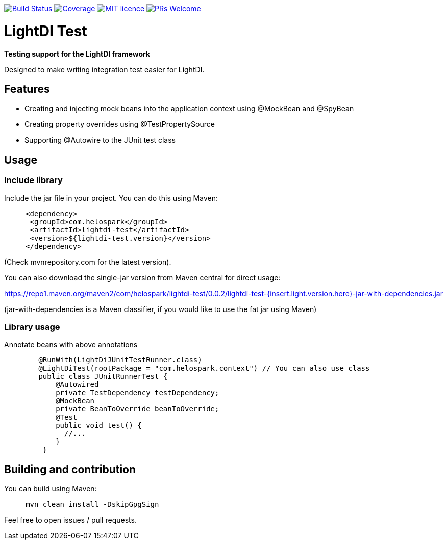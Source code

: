 image:https://travis-ci.org/helospark/lightdi-test.svg?branch=master["Build Status", link="https://travis-ci.org/helospark/lightdi-test"]
image:https://img.shields.io/codecov/c/github/helospark/lightdi-test.svg["Coverage", link="https://codecov.io/gh/helospark/lightdi-test"]
image:https://img.shields.io/github/license/helospark/lightdi-test.svg["MIT licence", link="https://github.com/helospark/lightdi-test/blob/master/LICENSE"]
image:https://img.shields.io/badge/PRs-welcome-brightgreen.svg["PRs Welcome", link="http://makeapullrequest.com"]

= LightDI Test

*Testing support for the LightDI framework*

Designed to make writing integration test easier for LightDI.

== Features

* Creating and injecting mock beans into the application context using @MockBean and @SpyBean
* Creating property overrides using @TestPropertySource
* Supporting @Autowire to the JUnit test class

== Usage

=== Include library

Include the jar file in your project.
You can do this using Maven:

[source,xml]
     <dependency>
      <groupId>com.helospark</groupId>
      <artifactId>lightdi-test</artifactId>
      <version>${lightdi-test.version}</version>
     </dependency>

(Check mvnrepository.com for the latest version).

You can also download the single-jar version from Maven central for direct usage:

https://repo1.maven.org/maven2/com/helospark/lightdi-test/0.0.2/lightdi-test-{insert.light.version.here}-jar-with-dependencies.jar

(jar-with-dependencies is a Maven classifier, if you would like to use the fat jar using Maven)

=== Library usage

Annotate beans with above annotations

[source,java]
	@RunWith(LightDiJUnitTestRunner.class)
	@LightDiTest(rootPackage = "com.helospark.context") // You can also use class
	public class JUnitRunnerTest {
	    @Autowired
	    private TestDependency testDependency;
	    @MockBean
	    private BeanToOverride beanToOverride;
	    @Test
	    public void test() {
	      //...
	    }
	 }

== Building and contribution

You can build using Maven:

[source,bash]
     mvn clean install -DskipGpgSign

Feel free to open issues / pull requests.
